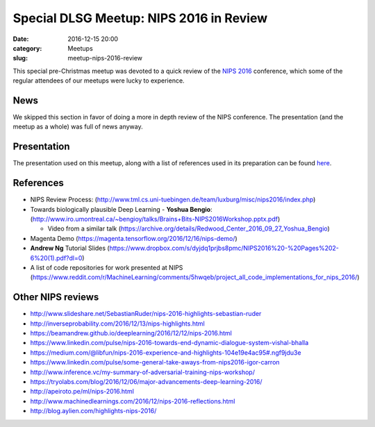 Special DLSG Meetup: NIPS 2016 in Review
########################################

:date: 2016-12-15 20:00
:category: Meetups
:slug: meetup-nips-2016-review

This special pre-Christmas meetup was devoted to a quick review of the
`NIPS 2016 <https://nips.cc>`_ conference, which some of the regular
attendees of our meetups were lucky to experience.

News
====

We skipped this section in favor of doing a more in depth review of the
NIPS conference. The presentation (and the meetup as a whole) was full of
news anyway.

Presentation
============

The presentation used on this meetup, along with a list of references used
in its preparation can be found `here <presentations/dlsg_5_nips_2016.pdf>`_.

References
=============

* NIPS Review Process:
  (http://www.tml.cs.uni-tuebingen.de/team/luxburg/misc/nips2016/index.php)
* Towards biologically plausible Deep Learning - **Yoshua Bengio**:
  (http://www.iro.umontreal.ca/~bengioy/talks/Brains+Bits-NIPS2016Workshop.pptx.pdf)

  * Video from a similar talk
    (https://archive.org/details/Redwood_Center_2016_09_27_Yoshua_Bengio)

* Magenta Demo
  (https://magenta.tensorflow.org/2016/12/16/nips-demo/)

* **Andrew Ng** Tutorial Slides
  (https://www.dropbox.com/s/dyjdq1prjbs8pmc/NIPS2016%20-%20Pages%202-6%20(1).pdf?dl=0)

* A list of code repositories for work presented at NIPS
  (https://www.reddit.com/r/MachineLearning/comments/5hwqeb/project_all_code_implementations_for_nips_2016/)

Other NIPS reviews
==================

* http://www.slideshare.net/SebastianRuder/nips-2016-highlights-sebastian-ruder
* http://inverseprobability.com/2016/12/13/nips-highlights.html
* https://beamandrew.github.io/deeplearning/2016/12/12/nips-2016.html
* https://www.linkedin.com/pulse/nips-2016-towards-end-dynamic-dialogue-system-vishal-bhalla
* https://medium.com/@libfun/nips-2016-experience-and-highlights-104e19e4ac95#.ngf9jdu3e
* https://www.linkedin.com/pulse/some-general-take-aways-from-nips2016-igor-carron
* http://www.inference.vc/my-summary-of-adversarial-training-nips-workshop/
* https://tryolabs.com/blog/2016/12/06/major-advancements-deep-learning-2016/
* http://apeiroto.pe/ml/nips-2016.html
* http://www.machinedlearnings.com/2016/12/nips-2016-reflections.html
* http://blog.aylien.com/highlights-nips-2016/

